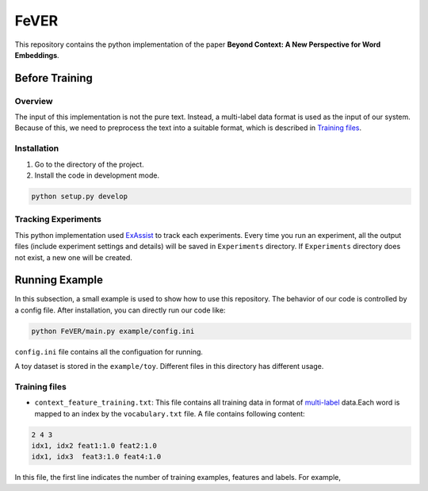 FeVER
=====

This repository contains the python implementation of the paper **Beyond Context: A New Perspective for Word Embeddings**.

Before Training
---------------

Overview
~~~~~~~~

The input of this implementation is not the pure text.
Instead, a multi-label data format is used as the input of our system.
Because of this, we need to preprocess the text into a suitable format, which is described in `Training files`_.

Installation
~~~~~~~~~~~~

1. Go to the directory of the project.
2. Install the code in development mode.

.. code:: console

    python setup.py develop


Tracking Experiments
~~~~~~~~~~~~~~~~~~~~

This python implementation used ExAssist_ to track each experiments.
Every time you run an experiment, all the output files (include experiment settings and details) will be saved in ``Experiments`` directory. If ``Experiments`` directory does not exist, a new one will be created.

Running Example
---------------

In this subsection, a small example is used to show how to use this repository.
The behavior of our code is controlled by a config file.
After installation, you can directly run our code like:

.. code:: console

    python FeVER/main.py example/config.ini

``config.ini`` file contains all the configuation for running.

A toy dataset is stored in the ``example/toy``.
Different files in this directory has different usage.

Training files
~~~~~~~~~~~~~~

- ``context_feature_training.txt``: This file contains all training data in
  format of multi-label_ data.Each word is mapped to an index by the
  ``vocabulary.txt`` file. A file contains following content:
.. code:: console

    2 4 3
    idx1, idx2 feat1:1.0 feat2:1.0
    idx1, idx3  feat3:1.0 feat4:1.0

In this file, the first line indicates the number of training examples, features and labels.
For example, 


.. _ExAssist: https://exassist.readthedocs.io/en/latest/
.. _multi-label: http://manikvarma.org/downloads/XC/XMLRepository.html
